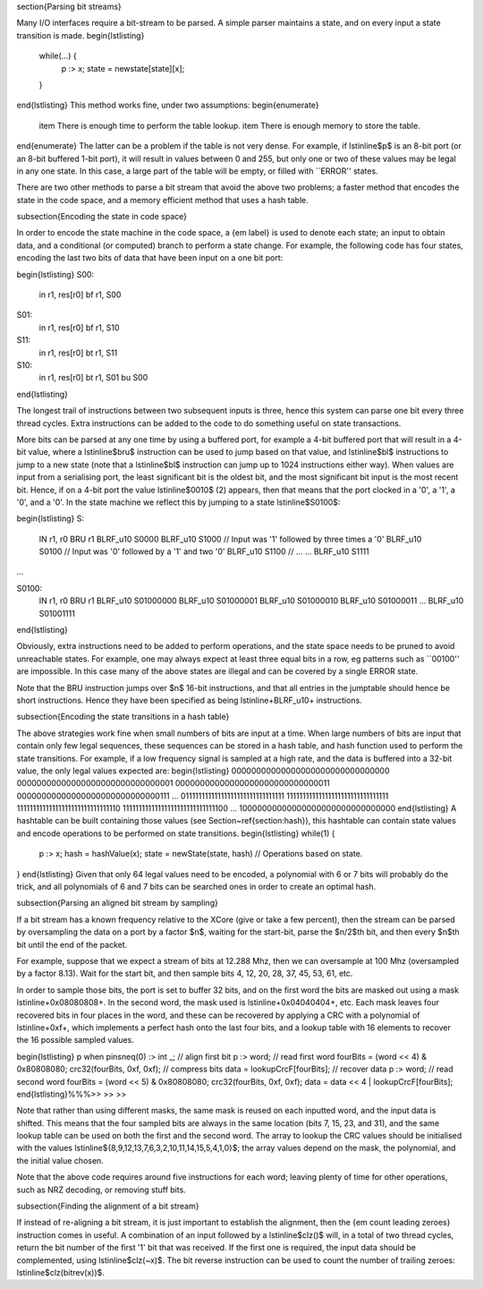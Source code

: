 
\section{Parsing bit streams}

Many I/O interfaces require a bit-stream to be parsed. A simple parser
maintains a state, and on every input a state transition is made.
\begin{lstlisting}
  while(...) {
    p :> x;
    state = newstate[state][x];
  }
\end{lstlisting}
This method works fine, under two assumptions:
\begin{enumerate}
  \item There is enough time to perform the table lookup.
  \item There is enough memory to store the table.
\end{enumerate}
The latter can be a problem if the table is not very dense. For example, if
\lstinline$p$ is an 8-bit port (or an 8-bit buffered 1-bit port), it will
result in values between 0 and 255, but only one or two of these values may
be legal in any one state. In this case, a large part of the table will be
empty, or filled with ``ERROR'' states.

There are two other methods to parse a bit stream that avoid the above two
problems; a faster method that encodes the state in the code space, and a
memory efficient method that uses a hash table.

\subsection{Encoding the state in code space}

In order to encode the state machine in the code space, a {\em label} is used to denote each state;
an input to obtain data, and a conditional (or computed) branch to perform
a state change. For example, the following code has four states, encoding
the last two bits of data that have been input on a one bit port:

\begin{lstlisting}
S00:
    in    r1, res[r0]
    bf    r1, S00
S01:
    in    r1, res[r0]
    bf    r1, S10
S11:
    in    r1, res[r0]
    bt    r1, S11
S10:
    in    r1, res[r0]
    bt    r1, S01
    bu    S00
\end{lstlisting}

The longest trail of instructions between two subsequent inputs is three,
hence this system can parse one bit every three thread cycles. Extra
instructions can be added to the code to do something useful on 
state transactions.

More bits can be parsed at any one time by using a buffered port, for example a
4-bit buffered port that will result in a 4-bit value, where a \lstinline$bru$
instruction can be used to jump based on that value, and \lstinline$bl$ instructions to
jump to a new state (note that a \lstinline$bl$ instruction can jump up to
1024 instructions either way). When values are input from a serialising
port, the least significant bit is the oldest bit, and the most significant
bit input is the most recent bit. Hence, if on a 4-bit port the value
\lstinline$0010$ (2) appears, then that means that the port clocked in a
'0', a '1', a '0', and a '0'. In the state machine we reflect this by
jumping to a state \lstinline$S0100$:

\begin{lstlisting}
S:
    IN       r1, r0
    BRU      r1
    BLRF_u10 S0000
    BLRF_u10 S1000 // Input was '1' followed by three times a '0'
    BLRF_u10 S0100 // Input was '0' followed by a '1' and two '0'
    BLRF_u10 S1100 // ...
    ...
    BLRF_u10 S1111

...

S0100:
    IN       r1, r0
    BRU      r1
    BLRF_u10 S01000000
    BLRF_u10 S01000001
    BLRF_u10 S01000010
    BLRF_u10 S01000011
    ...
    BLRF_u10 S01001111
\end{lstlisting}

Obviously, extra instructions need to be added to perform operations, and
the state space needs to be pruned to avoid unreachable states. For
example, one may always expect at least three equal bits in a row, eg
patterns such as ``00100'' are impossible. In this case many of the above
states are illegal and can be covered by a single ERROR state.

Note that the BRU instruction jumps over $n$ 16-bit instructions, and that all
entries in the jumptable should hence be short instructions. Hence they
have been specified as being \lstinline+BLRF_u10+ instructions.

\subsection{Encoding the state transitions in a hash table}

The above strategies work fine when small numbers of bits are input at a
time. When large numbers of bits are input that contain only few legal
sequences, these sequences can be stored in a hash table, and hash function
used to perform the state transitions. For example, if a low frequency
signal is sampled at a high rate, and the data is buffered into a 32-bit
value, the only legal values expected are:
\begin{lstlisting}
00000000000000000000000000000000
00000000000000000000000000000001
00000000000000000000000000000011
00000000000000000000000000000111
...
01111111111111111111111111111111
11111111111111111111111111111111
11111111111111111111111111111110
11111111111111111111111111111100
...
10000000000000000000000000000000
\end{lstlisting}
A hashtable can be built containing those values (see
Section~\ref{section:hash}), this hashtable can contain state values and
encode operations to be performed on state transitions.
\begin{lstlisting}
while(1) {
    p :> x;
    hash = hashValue(x);
    state = newState(state, hash)
    // Operations based on state.
}
\end{lstlisting}
Given that only 64 legal values need to be encoded, a polynomial with 6 or
7 bits will probably do the trick, and all polynomials of 6 and 7 bits can
be searched ones in order to create an optimal hash.

\subsection{Parsing an aligned bit stream by sampling}

If a bit stream has a known frequency relative to the XCore (give or take a
few percent), then the stream can be parsed by oversampling the data on a
port by a factor $n$, waiting for the start-bit, parse the $n/2$th bit, and
then every $n$th bit until the end of the packet.

For example, suppose that we expect a stream of bits at 12.288 Mhz, then we
can oversample at 100 Mhz (oversampled by a factor 8.13). Wait for the
start bit, and then sample bits 4, 12, 20, 28, 37, 45, 53, 61, etc.

In order to sample those bits, the port is set to buffer 32 bits, and on
the first word the bits are masked out using a mask \lstinline+0x08080808+.
In the second word, the mask used is \lstinline+0x04040404+, etc. Each mask
leaves four recovered bits in four places in the word, and these can be
recovered by applying a CRC with a polynomial of \lstinline+0xf+, which
implements a perfect hash onto the last four bits, and a lookup table with
16 elements to recover the 16 possible sampled values.

\begin{lstlisting}
p when pinsneq(0) :> int _;        // align first bit
p :> word;                         // read first word
fourBits = (word << 4) & 0x80808080;
crc32(fourBits, 0xf, 0xf);         // compress bits
data = lookupCrcF[fourBits];       // recover data
p :> word;                         // read second word
fourBits = (word << 5) & 0x80808080;
crc32(fourBits, 0xf, 0xf);
data = data << 4 | lookupCrcF[fourBits];
\end{lstlisting}%%%>> >> >>

Note that rather than using different masks, the same mask is reused on
each inputted word, and the input data is shifted. This means that the four
sampled bits are always in the same location (bits 7, 15, 23, and 31), and
the same lookup table can be used on both the first and the second word.
The array to lookup the CRC values should be initialised with the values
\lstinline${8,9,12,13,7,6,3,2,10,11,14,15,5,4,1,0}$; the array values
depend on the mask, the polynomial, and the initial value chosen.

Note that the above code requires around five instructions for each word;
leaving plenty of time for other operations, such as NRZ decoding, or
removing stuff bits.

\subsection{Finding the alignment of a bit stream}

If instead of re-aligning a bit stream, it is just important to establish
the alignment, then the {\em count leading zeroes} instruction comes in
useful. A combination of an input followed by a \lstinline$clz()$ will, in a total of two
thread cycles, return the bit number of the first '1' bit that was
received. If the first one is required, the input data should be
complemented, using \lstinline$clz(~x)$. The bit reverse instruction can be
used to count the number of trailing zeroes: \lstinline$clz(bitrev(x))$.

